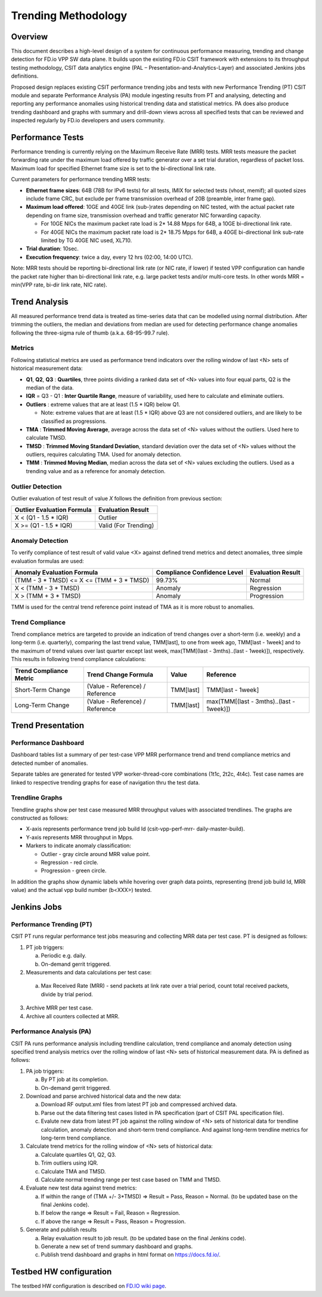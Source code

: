 .. _trending_methodology:

Trending Methodology
====================

Overview
--------

This document describes a high-level design of a system for continuous
performance measuring, trending and change detection for FD.io VPP SW
data plane. It builds upon the existing FD.io CSIT framework with
extensions to its throughput testing methodology, CSIT data analytics
engine (PAL – Presentation-and-Analytics-Layer) and associated Jenkins
jobs definitions.

Proposed design replaces existing CSIT performance trending jobs and
tests with new Performance Trending (PT) CSIT module and separate
Performance Analysis (PA) module ingesting results from PT and
analysing, detecting and reporting any performance anomalies using
historical trending data and statistical metrics. PA does also produce
trending dashboard and graphs with summary and drill-down views across
all specified tests that can be reviewed and inspected regularly by
FD.io developers and users community.

Performance Tests
-----------------

Performance trending is currently relying on the Maximum Receive Rate
(MRR) tests. MRR tests measure the packet forwarding rate under the
maximum load offered by traffic generator over a set trial duration,
regardless of packet loss. Maximum load for specified Ethernet frame
size is set to the bi-directional link rate.

Current parameters for performance trending MRR tests:

- **Ethernet frame sizes**: 64B (78B for IPv6 tests) for all tests, IMIX for
  selected tests (vhost, memif); all quoted sizes include frame CRC, but
  exclude per frame transmission overhead of 20B (preamble, inter frame
  gap).
- **Maximum load offered**: 10GE and 40GE link (sub-)rates depending on NIC
  tested, with the actual packet rate depending on frame size,
  transmission overhead and traffic generator NIC forwarding capacity.

  - For 10GE NICs the maximum packet rate load is 2* 14.88 Mpps for 64B,
    a 10GE bi-directional link rate.
  - For 40GE NICs the maximum packet rate load is 2* 18.75 Mpps for 64B,
    a 40GE bi-directional link sub-rate limited by TG 40GE NIC used,
    XL710.

- **Trial duration**: 10sec.
- **Execution frequency**: twice a day, every 12 hrs (02:00, 14:00 UTC).

Note: MRR tests should be reporting bi-directional link rate (or NIC
rate, if lower) if tested VPP configuration can handle the packet rate
higher than bi-directional link rate, e.g. large packet tests and/or
multi-core tests. In other words MRR = min(VPP rate, bi-dir link rate,
NIC rate).

Trend Analysis
--------------

All measured performance trend data is treated as time-series data that
can be modelled using normal distribution. After trimming the outliers,
the median and deviations from median are used for detecting performance
change anomalies following the three-sigma rule of thumb (a.k.a.
68-95-99.7 rule).

Metrics
````````````````

Following statistical metrics are used as performance trend indicators
over the rolling window of last <N> sets of historical measurement data:

- **Q1**, **Q2**, **Q3** : **Quartiles**, three points dividing a ranked
  data set of <N> values into four equal parts, Q2 is the median of the
  data.
- **IQR** = Q3 - Q1 : **Inter Quartile Range**, measure of variability,
  used here to calculate and eliminate outliers.
- **Outliers** : extreme values that are at least (1.5 * IQR) below Q1.

  - Note: extreme values that are at least (1.5 * IQR) above Q3 are not
    considered outliers, and are likely to be classified as
    progressions.

- **TMA** : **Trimmed Moving Average**, average across the data set of
  <N> values without the outliers. Used here to calculate TMSD.
- **TMSD** : **Trimmed Moving Standard Deviation**, standard deviation
  over the data set of <N> values without the outliers, requires
  calculating TMA. Used for anomaly detection.
- **TMM** : **Trimmed Moving Median**, median across the data set of <N>
  values excluding the outliers. Used as a trending value and as a
  reference for anomaly detection.

Outlier Detection
`````````````````

Outlier evaluation of test result of value *X* follows the definition
from previous section:

+----------------------------+----------------------+
| Outlier Evaluation Formula | Evaluation Result    |
+============================+======================+
| X < (Q1 - 1.5 * IQR)       | Outlier              |
+----------------------------+----------------------+
| X >= (Q1 - 1.5 * IQR)      | Valid (For Trending) |
+----------------------------+----------------------+

Anomaly Detection
`````````````````

To verify compliance of test result of valid value <X> against defined
trend metrics and detect anomalies, three simple evaluation formulas are
used:

+-------------------------------------------+-----------------------------+-------------------+
| Anomaly Evaluation Formula                | Compliance Confidence Level | Evaluation Result |
+===========================================+=============================+===================+
| (TMM - 3 * TMSD) <= X <= (TMM + 3 * TMSD) | 99.73%                      | Normal            |
+-------------------------------------------+-----------------------------+-------------------+
| X < (TMM - 3 * TMSD)                      | Anomaly                     | Regression        |
+-------------------------------------------+-----------------------------+-------------------+
| X > (TMM + 3 * TMSD)                      | Anomaly                     | Progression       |
+-------------------------------------------+-----------------------------+-------------------+

TMM is used for the central trend reference point instead of TMA as it
is more robust to anomalies.

Trend Compliance
````````````````

Trend compliance metrics are targeted to provide an indication of trend
changes over a short-term (i.e. weekly) and a long-term (i.e.
quarterly), comparing the last trend value, TMM[last], to one from week
ago, TMM[last - 1week] and to the maximum of trend values over last
quarter except last week, max(TMM[(last - 3mths)..(last - 1week)]),
respectively. This results in following trend compliance calculations:

+-------------------------+---------------------------------+-----------+------------------------------------------+
| Trend Compliance Metric | Trend Change Formula            | Value     | Reference                                |
+=========================+=================================+===========+==========================================+
| Short-Term Change       | (Value - Reference) / Reference | TMM[last] | TMM[last - 1week]                        |
+-------------------------+---------------------------------+-----------+------------------------------------------+
| Long-Term Change        | (Value - Reference) / Reference | TMM[last] | max(TMM[(last - 3mths)..(last - 1week)]) |
+-------------------------+---------------------------------+-----------+------------------------------------------+

Trend Presentation
------------------

Performance Dashboard
`````````````````````

Dashboard tables list a summary of per test-case VPP MRR performance
trend and trend compliance metrics and detected number of anomalies.

Separate tables are generated for tested VPP worker-thread-core
combinations (1t1c, 2t2c, 4t4c). Test case names are linked to
respective trending graphs for ease of navigation thru the test data.

Trendline Graphs
````````````````

Trendline graphs show per test case measured MRR throughput values with
associated trendlines. The graphs are constructed as follows:

- X-axis represents performance trend job build Id (csit-vpp-perf-mrr-
  daily-master-build).
- Y-axis represents MRR throughput in Mpps.
- Markers to indicate anomaly classification:

  - Outlier - gray circle around MRR value point.
  - Regression - red circle.
  - Progression - green circle.

In addition the graphs show dynamic labels while hovering over graph
data points, representing (trend job build Id, MRR value) and the actual
vpp build number (b<XXX>) tested.


Jenkins Jobs
------------

Performance Trending (PT)
`````````````````````````

CSIT PT runs regular performance test jobs measuring and collecting MRR
data per test case. PT is designed as follows:

1. PT job triggers:

   a) Periodic e.g. daily.
   b) On-demand gerrit triggered.

2. Measurements and data calculations per test case:

  a) Max Received Rate (MRR) - send packets at link rate over a trial
     period, count total received packets, divide by trial period.

3. Archive MRR per test case.
4. Archive all counters collected at MRR.

Performance Analysis (PA)
`````````````````````````

CSIT PA runs performance analysis including trendline calculation, trend
compliance and anomaly detection using specified trend analysis metrics
over the rolling window of last <N> sets of historical measurement data.
PA is defined as follows:

1. PA job triggers:

   a) By PT job at its completion.
   b) On-demand gerrit triggered.

2. Download and parse archived historical data and the new data:

   a) Download RF output.xml files from latest PT job and compressed
      archived data.
   b) Parse out the data filtering test cases listed in PA specification
      (part of CSIT PAL specification file).
   c) Evalute new data from latest PT job against the rolling window of
      <N> sets of historical data for trendline calculation, anomaly
      detection and short-term trend compliance. And against long-term
      trendline metrics for long-term trend compliance.

3. Calculate trend metrics for the rolling window of <N> sets of
   historical data:

   a) Calculate quartiles Q1, Q2, Q3.
   b) Trim outliers using IQR.
   c) Calculate TMA and TMSD.
   d) Calculate normal trending range per test case based on TMM and
      TMSD.

4. Evaluate new test data against trend metrics:

   a) If within the range of (TMA +/- 3*TMSD) => Result = Pass,
      Reason = Normal. (to be updated base on the final Jenkins code).
   b) If below the range => Result = Fail, Reason = Regression.
   c) If above the range => Result = Pass, Reason = Progression.

5. Generate and publish results

   a) Relay evaluation result to job result. (to be updated base on the
      final Jenkins code).
   b) Generate a new set of trend summary dashboard and graphs.
   c) Publish trend dashboard and graphs in html format on
      https://docs.fd.io/.

Testbed HW configuration
------------------------

The testbed HW configuration is described on
`FD.IO wiki page <https://wiki.fd.io/view/CSIT/CSIT_LF_testbed#FD.IO_CSIT_testbed_-_Server_HW_Configuration>`_.
